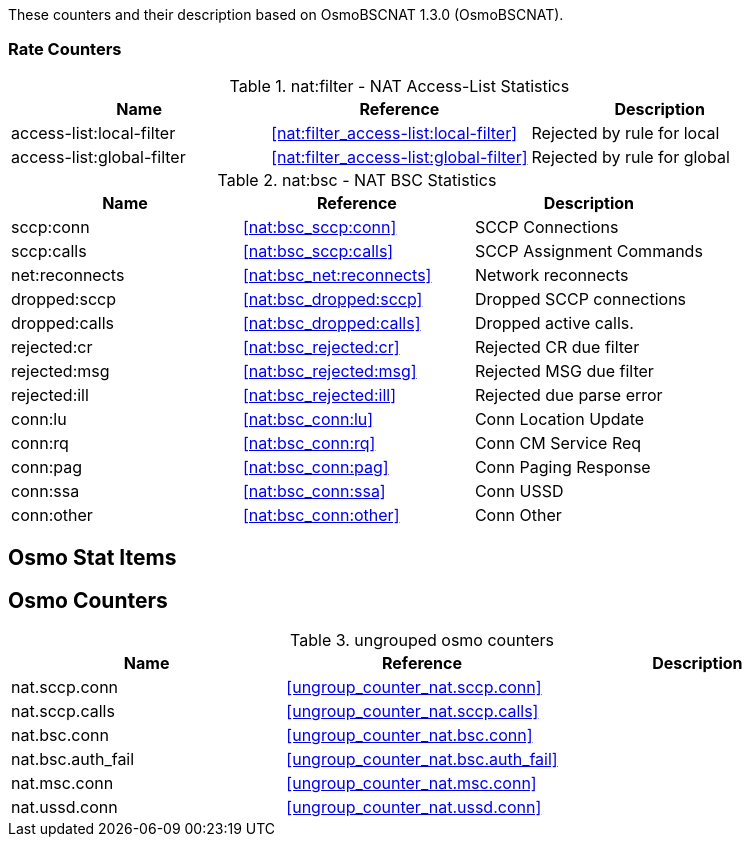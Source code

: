 
// autogenerated by show asciidoc counters
These counters and their description based on OsmoBSCNAT 1.3.0 (OsmoBSCNAT).

=== Rate Counters

// generating tables for rate_ctr_group
// rate_ctr_group table NAT Access-List Statistics
.nat:filter - NAT Access-List Statistics
[options="header"]
|===
| Name | Reference | Description
| access-list:local-filter | <<nat:filter_access-list:local-filter>> | Rejected by rule for local
| access-list:global-filter | <<nat:filter_access-list:global-filter>> | Rejected by rule for global
|===
// rate_ctr_group table NAT BSC Statistics
.nat:bsc - NAT BSC Statistics
[options="header"]
|===
| Name | Reference | Description
| sccp:conn | <<nat:bsc_sccp:conn>> | SCCP Connections
| sccp:calls | <<nat:bsc_sccp:calls>> | SCCP Assignment Commands
| net:reconnects | <<nat:bsc_net:reconnects>> | Network reconnects
| dropped:sccp | <<nat:bsc_dropped:sccp>> | Dropped SCCP connections
| dropped:calls | <<nat:bsc_dropped:calls>> | Dropped active calls.
| rejected:cr | <<nat:bsc_rejected:cr>> | Rejected CR due filter
| rejected:msg | <<nat:bsc_rejected:msg>> | Rejected MSG due filter
| rejected:ill | <<nat:bsc_rejected:ill>> | Rejected due parse error
| conn:lu | <<nat:bsc_conn:lu>> | Conn Location Update
| conn:rq | <<nat:bsc_conn:rq>> | Conn CM Service Req
| conn:pag | <<nat:bsc_conn:pag>> | Conn Paging Response
| conn:ssa | <<nat:bsc_conn:ssa>> | Conn USSD
| conn:other | <<nat:bsc_conn:other>> | Conn Other
|===
== Osmo Stat Items

// generating tables for osmo_stat_items
== Osmo Counters

// generating tables for osmo_counters
// ungrouped osmo_counters
.ungrouped osmo counters
[options="header"]
|===
| Name | Reference | Description
| nat.sccp.conn | <<ungroup_counter_nat.sccp.conn>> |
| nat.sccp.calls | <<ungroup_counter_nat.sccp.calls>> |
| nat.bsc.conn | <<ungroup_counter_nat.bsc.conn>> |
| nat.bsc.auth_fail | <<ungroup_counter_nat.bsc.auth_fail>> |
| nat.msc.conn | <<ungroup_counter_nat.msc.conn>> |
| nat.ussd.conn | <<ungroup_counter_nat.ussd.conn>> |
|===
